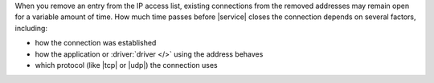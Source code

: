 When you remove an entry from the IP access list, existing connections
from the removed addresses may remain open for a variable amount of
time. How much time passes before |service| closes the connection
depends on several factors, including:

- how the connection was established
- how the application or :driver:`driver </>` using the address behaves
- which protocol (like |tcp| or |udp|) the connection uses
